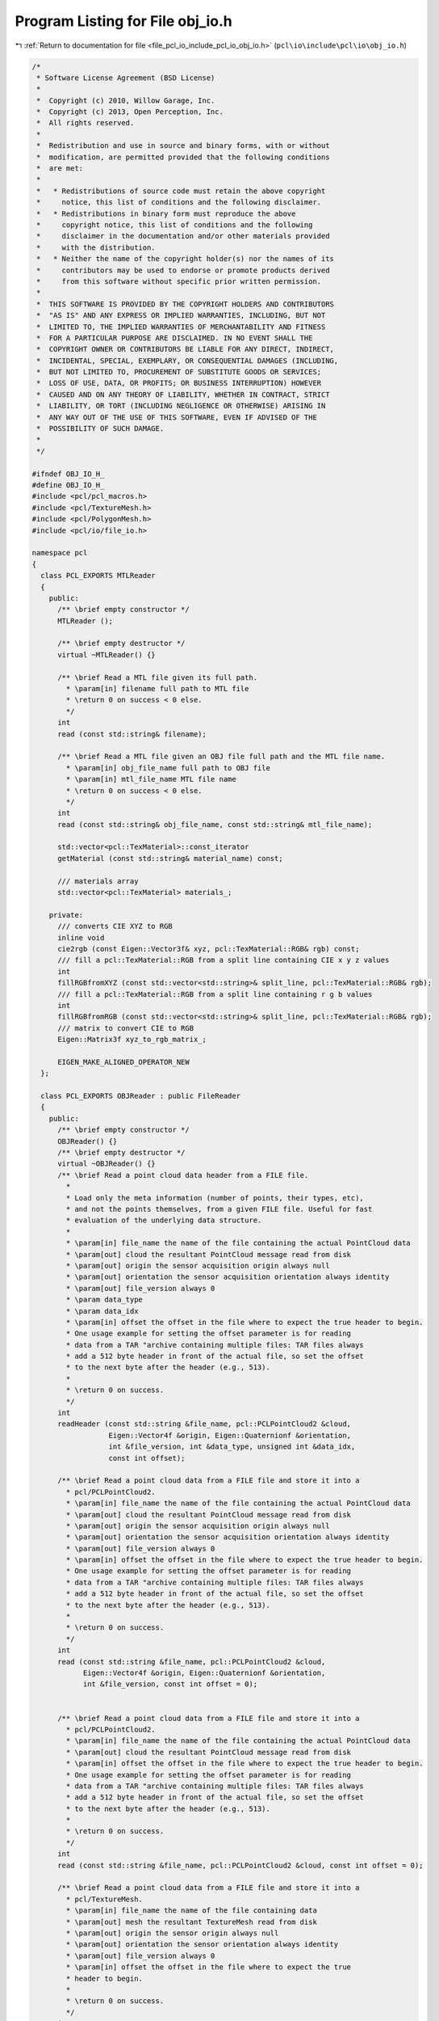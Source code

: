 
.. _program_listing_file_pcl_io_include_pcl_io_obj_io.h:

Program Listing for File obj_io.h
=================================

|exhale_lsh| :ref:`Return to documentation for file <file_pcl_io_include_pcl_io_obj_io.h>` (``pcl\io\include\pcl\io\obj_io.h``)

.. |exhale_lsh| unicode:: U+021B0 .. UPWARDS ARROW WITH TIP LEFTWARDS

.. code-block:: cpp

   /*
    * Software License Agreement (BSD License)
    *
    *  Copyright (c) 2010, Willow Garage, Inc.
    *  Copyright (c) 2013, Open Perception, Inc.
    *  All rights reserved.
    *
    *  Redistribution and use in source and binary forms, with or without
    *  modification, are permitted provided that the following conditions
    *  are met:
    *
    *   * Redistributions of source code must retain the above copyright
    *     notice, this list of conditions and the following disclaimer.
    *   * Redistributions in binary form must reproduce the above
    *     copyright notice, this list of conditions and the following
    *     disclaimer in the documentation and/or other materials provided
    *     with the distribution.
    *   * Neither the name of the copyright holder(s) nor the names of its
    *     contributors may be used to endorse or promote products derived
    *     from this software without specific prior written permission.
    *
    *  THIS SOFTWARE IS PROVIDED BY THE COPYRIGHT HOLDERS AND CONTRIBUTORS
    *  "AS IS" AND ANY EXPRESS OR IMPLIED WARRANTIES, INCLUDING, BUT NOT
    *  LIMITED TO, THE IMPLIED WARRANTIES OF MERCHANTABILITY AND FITNESS
    *  FOR A PARTICULAR PURPOSE ARE DISCLAIMED. IN NO EVENT SHALL THE
    *  COPYRIGHT OWNER OR CONTRIBUTORS BE LIABLE FOR ANY DIRECT, INDIRECT,
    *  INCIDENTAL, SPECIAL, EXEMPLARY, OR CONSEQUENTIAL DAMAGES (INCLUDING,
    *  BUT NOT LIMITED TO, PROCUREMENT OF SUBSTITUTE GOODS OR SERVICES;
    *  LOSS OF USE, DATA, OR PROFITS; OR BUSINESS INTERRUPTION) HOWEVER
    *  CAUSED AND ON ANY THEORY OF LIABILITY, WHETHER IN CONTRACT, STRICT
    *  LIABILITY, OR TORT (INCLUDING NEGLIGENCE OR OTHERWISE) ARISING IN
    *  ANY WAY OUT OF THE USE OF THIS SOFTWARE, EVEN IF ADVISED OF THE
    *  POSSIBILITY OF SUCH DAMAGE.
    *
    */
   
   #ifndef OBJ_IO_H_
   #define OBJ_IO_H_
   #include <pcl/pcl_macros.h>
   #include <pcl/TextureMesh.h>
   #include <pcl/PolygonMesh.h>
   #include <pcl/io/file_io.h>
   
   namespace pcl
   {
     class PCL_EXPORTS MTLReader
     {
       public:
         /** \brief empty constructor */
         MTLReader ();
   
         /** \brief empty destructor */
         virtual ~MTLReader() {}
   
         /** \brief Read a MTL file given its full path.
           * \param[in] filename full path to MTL file
           * \return 0 on success < 0 else.
           */
         int
         read (const std::string& filename);
   
         /** \brief Read a MTL file given an OBJ file full path and the MTL file name.
           * \param[in] obj_file_name full path to OBJ file
           * \param[in] mtl_file_name MTL file name
           * \return 0 on success < 0 else.
           */
         int
         read (const std::string& obj_file_name, const std::string& mtl_file_name);
   
         std::vector<pcl::TexMaterial>::const_iterator
         getMaterial (const std::string& material_name) const;
   
         /// materials array
         std::vector<pcl::TexMaterial> materials_;
   
       private:
         /// converts CIE XYZ to RGB
         inline void
         cie2rgb (const Eigen::Vector3f& xyz, pcl::TexMaterial::RGB& rgb) const;
         /// fill a pcl::TexMaterial::RGB from a split line containing CIE x y z values
         int
         fillRGBfromXYZ (const std::vector<std::string>& split_line, pcl::TexMaterial::RGB& rgb);
         /// fill a pcl::TexMaterial::RGB from a split line containing r g b values
         int
         fillRGBfromRGB (const std::vector<std::string>& split_line, pcl::TexMaterial::RGB& rgb);
         /// matrix to convert CIE to RGB
         Eigen::Matrix3f xyz_to_rgb_matrix_;
   
         EIGEN_MAKE_ALIGNED_OPERATOR_NEW
     };
   
     class PCL_EXPORTS OBJReader : public FileReader
     {
       public:
         /** \brief empty constructor */
         OBJReader() {}
         /** \brief empty destructor */
         virtual ~OBJReader() {}
         /** \brief Read a point cloud data header from a FILE file.
           *
           * Load only the meta information (number of points, their types, etc),
           * and not the points themselves, from a given FILE file. Useful for fast
           * evaluation of the underlying data structure.
           *
           * \param[in] file_name the name of the file containing the actual PointCloud data
           * \param[out] cloud the resultant PointCloud message read from disk
           * \param[out] origin the sensor acquisition origin always null
           * \param[out] orientation the sensor acquisition orientation always identity
           * \param[out] file_version always 0
           * \param data_type
           * \param data_idx
           * \param[in] offset the offset in the file where to expect the true header to begin.
           * One usage example for setting the offset parameter is for reading
           * data from a TAR "archive containing multiple files: TAR files always
           * add a 512 byte header in front of the actual file, so set the offset
           * to the next byte after the header (e.g., 513).
           *
           * \return 0 on success.
           */
         int
         readHeader (const std::string &file_name, pcl::PCLPointCloud2 &cloud,
                     Eigen::Vector4f &origin, Eigen::Quaternionf &orientation,
                     int &file_version, int &data_type, unsigned int &data_idx,
                     const int offset);
   
         /** \brief Read a point cloud data from a FILE file and store it into a
           * pcl/PCLPointCloud2.
           * \param[in] file_name the name of the file containing the actual PointCloud data
           * \param[out] cloud the resultant PointCloud message read from disk
           * \param[out] origin the sensor acquisition origin always null
           * \param[out] orientation the sensor acquisition orientation always identity
           * \param[out] file_version always 0
           * \param[in] offset the offset in the file where to expect the true header to begin.
           * One usage example for setting the offset parameter is for reading
           * data from a TAR "archive containing multiple files: TAR files always
           * add a 512 byte header in front of the actual file, so set the offset
           * to the next byte after the header (e.g., 513).
           *
           * \return 0 on success.
           */
         int
         read (const std::string &file_name, pcl::PCLPointCloud2 &cloud,
               Eigen::Vector4f &origin, Eigen::Quaternionf &orientation,
               int &file_version, const int offset = 0);
   
   
         /** \brief Read a point cloud data from a FILE file and store it into a
           * pcl/PCLPointCloud2.
           * \param[in] file_name the name of the file containing the actual PointCloud data
           * \param[out] cloud the resultant PointCloud message read from disk
           * \param[in] offset the offset in the file where to expect the true header to begin.
           * One usage example for setting the offset parameter is for reading
           * data from a TAR "archive containing multiple files: TAR files always
           * add a 512 byte header in front of the actual file, so set the offset
           * to the next byte after the header (e.g., 513).
           *
           * \return 0 on success.
           */
         int
         read (const std::string &file_name, pcl::PCLPointCloud2 &cloud, const int offset = 0);
   
         /** \brief Read a point cloud data from a FILE file and store it into a
           * pcl/TextureMesh.
           * \param[in] file_name the name of the file containing data
           * \param[out] mesh the resultant TextureMesh read from disk
           * \param[out] origin the sensor origin always null
           * \param[out] orientation the sensor orientation always identity
           * \param[out] file_version always 0
           * \param[in] offset the offset in the file where to expect the true
           * header to begin.
           *
           * \return 0 on success.
           */
         int
         read (const std::string &file_name, pcl::TextureMesh &mesh,
               Eigen::Vector4f &origin, Eigen::Quaternionf &orientation,
               int &file_version, const int offset = 0);
   
         /** \brief Read a point cloud data from a FILE file and store it into a
           * pcl/TextureMesh.
           * \param[in] file_name the name of the file containing data
           * \param[out] mesh the resultant TextureMesh read from disk
           * \param[in] offset the offset in the file where to expect the true
           * header to begin.
           *
           * \return 0 on success.
           */
         int
         read (const std::string &file_name, pcl::TextureMesh &mesh, const int offset = 0);
   
         /** \brief Read a point cloud data from a FILE file and store it into a
           * pcl/PolygonMesh.
           * \param[in] file_name the name of the file containing data
           * \param[out] mesh the resultant PolygonMesh read from disk
           * \param[out] origin the sensor origin always null
           * \param[out] orientation the sensor orientation always identity
           * \param[out] file_version always 0
           * \param[in] offset the offset in the file where to expect the true
           * header to begin.
           *
           * \return 0 on success.
           */
         int
         read (const std::string &file_name, pcl::PolygonMesh &mesh,
               Eigen::Vector4f &origin, Eigen::Quaternionf &orientation,
               int &file_version, const int offset = 0);
   
         /** \brief Read a point cloud data from a FILE file and store it into a
           * pcl/PolygonMesh.
           * \param[in] file_name the name of the file containing data
           * \param[out] mesh the resultant PolygonMesh read from disk
           * \param[in] offset the offset in the file where to expect the true
           * header to begin.
           *
           * \return 0 on success.
           */
         int
         read (const std::string &file_name, pcl::PolygonMesh &mesh, const int offset = 0);
   
         /** \brief Read a point cloud data from any FILE file, and convert it to the given
           * template format.
           * \param[in] file_name the name of the file containing the actual PointCloud data
           * \param[out] cloud the resultant PointCloud message read from disk
           * \param[in] offset the offset in the file where to expect the true header to begin.
           * One usage example for setting the offset parameter is for reading
           * data from a TAR "archive containing multiple files: TAR files always
           * add a 512 byte header in front of the actual file, so set the offset
           * to the next byte after the header (e.g., 513).
           */
         template<typename PointT> inline int
         read (const std::string &file_name, pcl::PointCloud<PointT> &cloud,
               const int offset  =0)
         {
           pcl::PCLPointCloud2 blob;
           int file_version;
           int res = read (file_name, blob, cloud.sensor_origin_, cloud.sensor_orientation_,
                           file_version, offset);
           if (res < 0)
             return (res);
   
           pcl::fromPCLPointCloud2 (blob, cloud);
           return (0);
         }
   
       private:
         /// Usually OBJ files come MTL files where texture materials are stored
         std::vector<pcl::MTLReader> companions_;
     };
   
     namespace io
     {
       /** \brief Load any OBJ file into a templated PointCloud type.
         * \param[in] file_name the name of the file to load
         * \param[out] cloud the resultant templated point cloud
         * \param[out] origin the sensor acquisition origin, null
         * \param[out] orientation the sensor acquisition orientation, identity
         * \ingroup io
         */
       inline int
       loadOBJFile (const std::string &file_name, pcl::PCLPointCloud2 &cloud,
                    Eigen::Vector4f &origin, Eigen::Quaternionf &orientation)
       {
         pcl::OBJReader p;
         int obj_version;
         return (p.read (file_name, cloud, origin, orientation, obj_version));
       }
   
       /** \brief Load an OBJ file into a PCLPointCloud2 blob type.
         * \param[in] file_name the name of the file to load
         * \param[out] cloud the resultant templated point cloud
         * \return 0 on success < 0 on error
         *
         * \ingroup io
         */
       inline int
       loadOBJFile (const std::string &file_name, pcl::PCLPointCloud2 &cloud)
       {
         pcl::OBJReader p;
         return (p.read (file_name, cloud));
       }
   
       /** \brief Load any OBJ file into a templated PointCloud type
         * \param[in] file_name the name of the file to load
         * \param[out] cloud the resultant templated point cloud
         * \ingroup io
         */
       template<typename PointT> inline int
       loadOBJFile (const std::string &file_name, pcl::PointCloud<PointT> &cloud)
       {
         pcl::OBJReader p;
         return (p.read (file_name, cloud));
       }
   
       /** \brief Load any OBJ file into a PolygonMesh type.
         * \param[in] file_name the name of the file to load
         * \param[out] mesh the resultant mesh
         * \return 0 on success < 0 on error
         *
         * \ingroup io
         */
       inline int
       loadOBJFile (const std::string &file_name, pcl::PolygonMesh &mesh)
       {
         pcl::OBJReader p;
         return (p.read (file_name, mesh));
       }
   
       /** \brief Load any OBJ file into a TextureMesh type.
         * \param[in] file_name the name of the file to load
         * \param[out] mesh the resultant mesh
         * \return 0 on success < 0 on error
         *
         * \ingroup io
         */
       inline int
       loadOBJFile (const std::string &file_name, pcl::TextureMesh &mesh)
       {
         pcl::OBJReader p;
         return (p.read (file_name, mesh));
       }
   
       /** \brief Saves a TextureMesh in ascii OBJ format.
         * \param[in] file_name the name of the file to write to disk
         * \param[in] tex_mesh the texture mesh to save
         * \param[in] precision the output ASCII precision
         * \ingroup io
         */
       PCL_EXPORTS int
       saveOBJFile (const std::string &file_name,
                    const pcl::TextureMesh &tex_mesh,
                    unsigned precision = 5);
   
       /** \brief Saves a PolygonMesh in ascii PLY format.
         * \param[in] file_name the name of the file to write to disk
         * \param[in] mesh the polygonal mesh to save
         * \param[in] precision the output ASCII precision default 5
         * \ingroup io
         */
       PCL_EXPORTS int
       saveOBJFile (const std::string &file_name,
                    const pcl::PolygonMesh &mesh,
                    unsigned precision = 5);
   
     }
   }
   
   #endif /* OBJ_IO_H_ */
